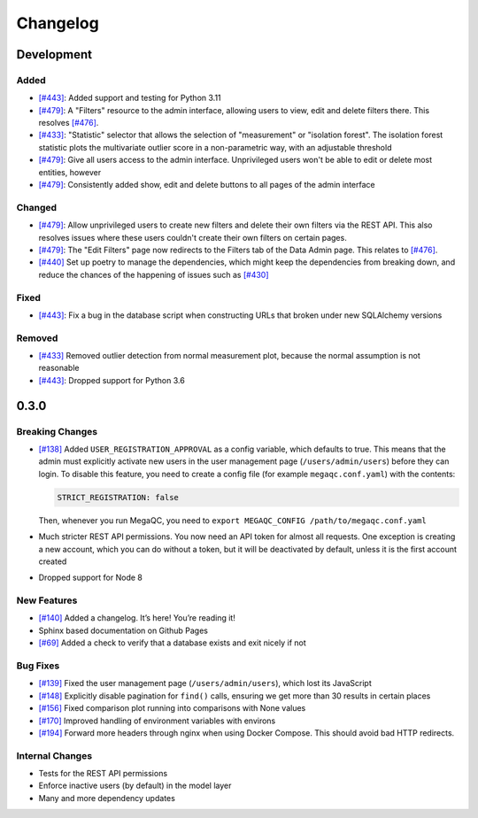 Changelog
=========

Development
----------

Added
~~~~~

- `[#443]`_: Added support and testing for Python 3.11
- `[#479]`_: A "Filters" resource to the admin interface, allowing users to view, edit and delete filters there. This resolves `[#476]`_.
- `[#433]`_: "Statistic" selector that allows the selection of "measurement" or "isolation forest". The isolation forest statistic plots the multivariate outlier score in a non-parametric way, with an adjustable threshold
- `[#479]`_: Give all users access to the admin interface. Unprivileged users won't be able to edit or delete most entities, however
- `[#479]`_: Consistently added show, edit and delete buttons to all pages of the admin interface

Changed
~~~~~~~

- `[#479]`_: Allow unprivileged users to create new filters and delete their own filters via the REST API. This also resolves issues where these users couldn't create their own filters on certain pages.
- `[#479]`_: The "Edit Filters" page now redirects to the Filters tab of the Data Admin page. This relates to `[#476]`_.
- `[#440]`_ Set up poetry to manage the dependencies, which might keep the dependencies from breaking down, and reduce the chances of the happening of issues such as `[#430]`_

Fixed
~~~~~

- `[#443]`_: Fix a bug in the database script when constructing URLs that broken under new SQLAlchemy versions

Removed
~~~~~~~

- `[#433]`_ Removed outlier detection from normal measurement plot, because the normal assumption is not reasonable
- `[#443]`_: Dropped support for Python 3.6

0.3.0
-----

Breaking Changes
~~~~~~~~~~~~~~~~

-  `[#138]`_ Added ``USER_REGISTRATION_APPROVAL`` as a config variable,
   which defaults to true. This means that the admin must explicitly
   activate new users in the user management page
   (``/users/admin/users``) before they can login. To disable this
   feature, you need to create a config file (for example
   ``megaqc.conf.yaml``) with the contents:

   .. code:: yaml

      STRICT_REGISTRATION: false

   Then, whenever you run MegaQC, you need to ``export MEGAQC_CONFIG
   /path/to/megaqc.conf.yaml``

-  Much stricter REST API permissions. You now need an API token for
   almost all requests. One exception is creating a new account, which
   you can do without a token, but it will be deactivated by default,
   unless it is the first account created

-  Dropped support for Node 8

New Features
~~~~~~~~~~~~

-  `[#140]`_ Added a changelog. It’s here! You’re reading it!
-  Sphinx based documentation on Github Pages
-  `[#69]`_ Added a check to verify that a database exists and exit nicely if not

Bug Fixes
~~~~~~~~~

- `[#139]`_ Fixed the user management page (``/users/admin/users``), which lost its JavaScript
- `[#148]`_ Explicitly disable pagination for ``find()`` calls, ensuring we get more than 30 results in certain places
- `[#156]`_ Fixed comparison plot running into comparisons with None values
- `[#170]`_ Improved handling of environment variables with environs
- `[#194]`_ Forward more headers through nginx when using Docker Compose. This should avoid bad HTTP redirects.

Internal Changes
~~~~~~~~~~~~~~~~

-  Tests for the REST API permissions
-  Enforce inactive users (by default) in the model layer
-  Many and more dependency updates

.. _[#69]:  https://github.com/ewels/MegaQC/issues/69
.. _[#138]: https://github.com/ewels/MegaQC/issues/138
.. _[#139]: https://github.com/ewels/MegaQC/issues/139
.. _[#140]: https://github.com/ewels/MegaQC/issues/140
.. _[#148]: https://github.com/ewels/MegaQC/issues/148
.. _[#156]: https://github.com/ewels/MegaQC/issues/156
.. _[#170]: https://github.com/ewels/MegaQC/issues/170
.. _[#194]: https://github.com/ewels/MegaQC/issues/194
.. _[#430]: https://github.com/ewels/MegaQC/issues/430
.. _[#433]: https://github.com/ewels/MegaQC/pull/433
.. _[#440]: https://github.com/ewels/MegaQC/pull/440
.. _[#443]: https://github.com/ewels/MegaQC/pull/443
.. _[#476]: https://github.com/ewels/MegaQC/issues/476
.. _[#479]: https://github.com/ewels/MegaQC/issues/479